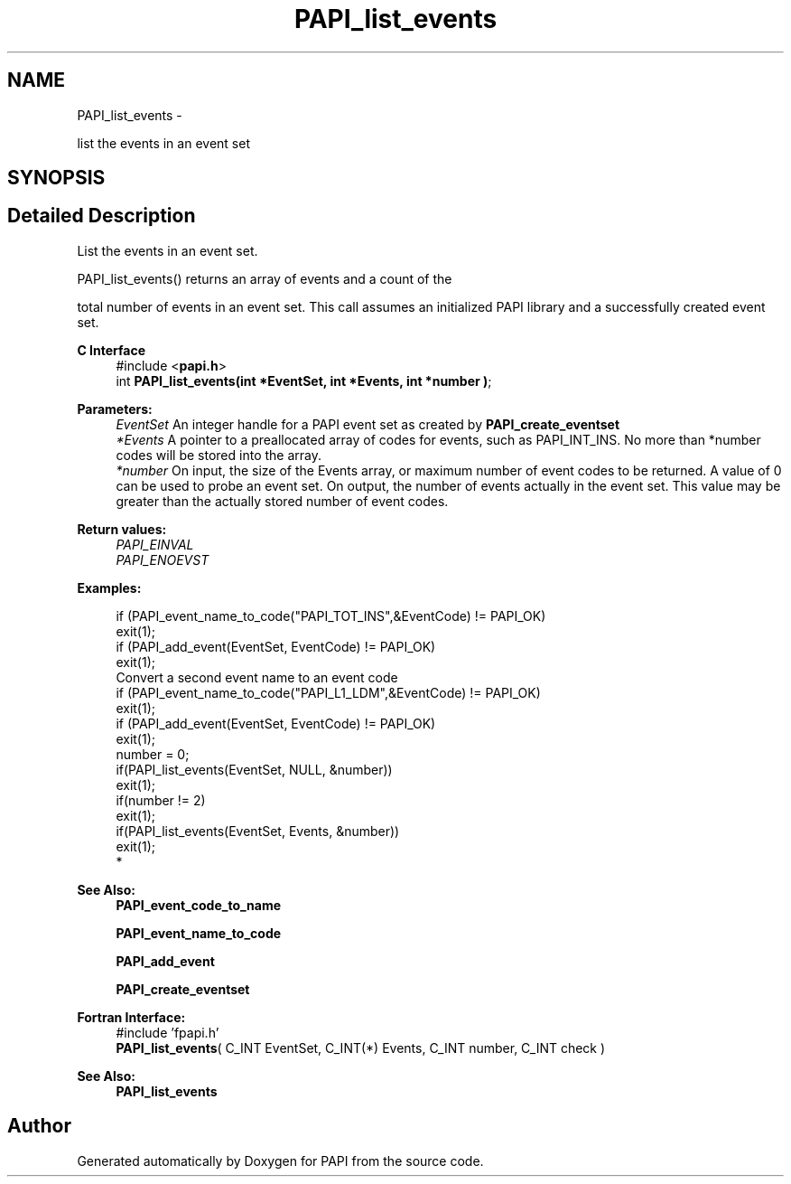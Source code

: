 .TH "PAPI_list_events" 3 "Thu Nov 17 2016" "Version 5.5.1.0" "PAPI" \" -*- nroff -*-
.ad l
.nh
.SH NAME
PAPI_list_events \- 
.PP
list the events in an event set  

.SH SYNOPSIS
.br
.PP
.SH "Detailed Description"
.PP 
List the events in an event set\&.
.PP
.PP
.nf
PAPI_list_events() returns an array of events and a count of the
.fi
.PP
 total number of events in an event set\&. This call assumes an initialized PAPI library and a successfully created event set\&.
.PP
\fBC Interface\fP
.RS 4
#include <\fBpapi\&.h\fP> 
.br
 int \fBPAPI_list_events(int *EventSet, int *Events, int *number )\fP;
.RE
.PP
\fBParameters:\fP
.RS 4
\fIEventSet\fP An integer handle for a PAPI event set as created by \fBPAPI_create_eventset\fP 
.br
\fI*Events\fP A pointer to a preallocated array of codes for events, such as PAPI_INT_INS\&. No more than *number codes will be stored into the array\&. 
.br
\fI*number\fP On input, the size of the Events array, or maximum number of event codes to be returned\&. A value of 0 can be used to probe an event set\&. On output, the number of events actually in the event set\&. This value may be greater than the actually stored number of event codes\&.
.RE
.PP
\fBReturn values:\fP
.RS 4
\fIPAPI_EINVAL\fP 
.br
\fIPAPI_ENOEVST\fP 
.RE
.PP
\fBExamples:\fP
.RS 4

.PP
.nf
        if (PAPI_event_name_to_code("PAPI_TOT_INS",&EventCode) != PAPI_OK)
        exit(1);
        if (PAPI_add_event(EventSet, EventCode) != PAPI_OK)
        exit(1);
        Convert a second event name to an event code 
        if (PAPI_event_name_to_code("PAPI_L1_LDM",&EventCode) != PAPI_OK)
        exit(1);
        if (PAPI_add_event(EventSet, EventCode) != PAPI_OK)
        exit(1);
        number = 0;
        if(PAPI_list_events(EventSet, NULL, &number))
        exit(1);
        if(number != 2)
        exit(1);
        if(PAPI_list_events(EventSet, Events, &number))
        exit(1);
*   

.fi
.PP
 
.RE
.PP
\fBSee Also:\fP
.RS 4
\fBPAPI_event_code_to_name\fP 
.PP
\fBPAPI_event_name_to_code\fP 
.PP
\fBPAPI_add_event\fP 
.PP
\fBPAPI_create_eventset\fP
.RE
.PP
\fBFortran Interface:\fP
.RS 4
#include 'fpapi\&.h' 
.br
 \fBPAPI_list_events\fP( C_INT EventSet, C_INT(*) Events, C_INT number, C_INT check )
.RE
.PP
\fBSee Also:\fP
.RS 4
\fBPAPI_list_events\fP 
.RE
.PP


.SH "Author"
.PP 
Generated automatically by Doxygen for PAPI from the source code\&.
